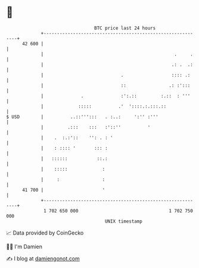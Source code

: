 * 👋

#+begin_example
                                    BTC price last 24 hours                    
                +------------------------------------------------------------+ 
         42 600 |                                                            | 
                |                                                 .     .    | 
                |                                                .: .  .:    | 
                |                             .                  :::: .:     | 
                |                             ::                .: :':::     | 
                |              .              :':.::         :.::  : '''     | 
                |             :::::          .'  '::::.:.:::.::              | 
   $ USD        |          ..::''':::   . :..:     ':'' :'''                 | 
                |         .:::    :::   :'::''          '                    | 
                |    .  :.:'::    '': . : '                                  | 
                |    : :::: '       ::: :                                    | 
                |   ::::::           ::.:                                    | 
                |    :::::             :                                     | 
                |     :                :                                     | 
         41 700 |                      '                                     | 
                +------------------------------------------------------------+ 
                 1 702 650 000                                  1 702 750 000  
                                        UNIX timestamp                         
#+end_example
📈 Data provided by CoinGecko

🧑‍💻 I'm Damien

✍️ I blog at [[https://www.damiengonot.com][damiengonot.com]]
